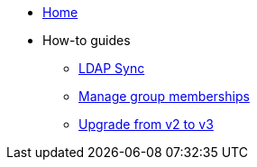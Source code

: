 * xref:index.adoc[Home]
* How-to guides
** xref:how-tos/ldap-sync.adoc[LDAP Sync]
** xref:how-tos/group-memberships.adoc[Manage group memberships]
** xref:how-tos/upgrade-v2-to-v3.adoc[Upgrade from v2 to v3]

